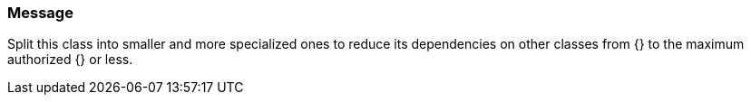 === Message

Split this class into smaller and more specialized ones to reduce its dependencies on other classes from {} to the maximum authorized {} or less.

